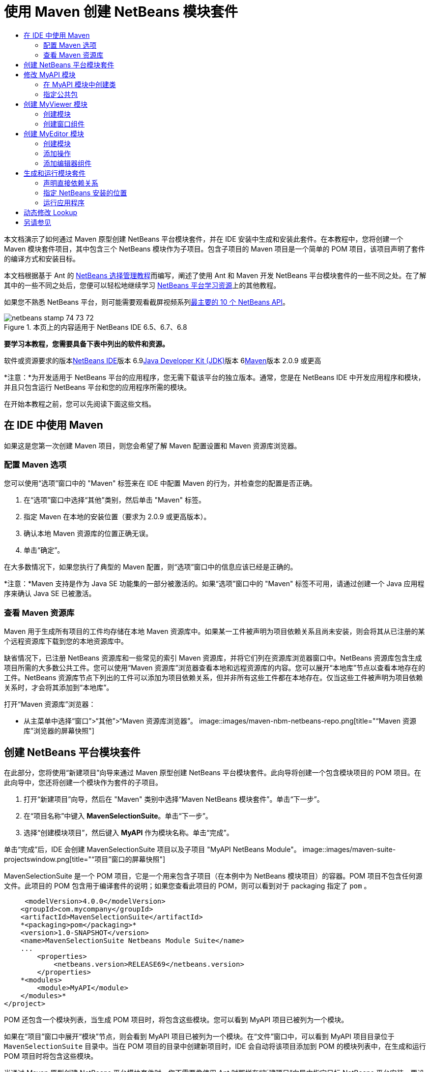 // 
//     Licensed to the Apache Software Foundation (ASF) under one
//     or more contributor license agreements.  See the NOTICE file
//     distributed with this work for additional information
//     regarding copyright ownership.  The ASF licenses this file
//     to you under the Apache License, Version 2.0 (the
//     "License"); you may not use this file except in compliance
//     with the License.  You may obtain a copy of the License at
// 
//       http://www.apache.org/licenses/LICENSE-2.0
// 
//     Unless required by applicable law or agreed to in writing,
//     software distributed under the License is distributed on an
//     "AS IS" BASIS, WITHOUT WARRANTIES OR CONDITIONS OF ANY
//     KIND, either express or implied.  See the License for the
//     specific language governing permissions and limitations
//     under the License.
//

= 使用 Maven 创建 NetBeans 模块套件
:jbake-type: platform-tutorial
:jbake-tags: tutorials 
:jbake-status: published
:syntax: true
:source-highlighter: pygments
:toc: left
:toc-title:
:icons: font
:experimental:
:description: 使用 Maven 创建 NetBeans 模块套件 - Apache NetBeans
:keywords: Apache NetBeans Platform, Platform Tutorials, 使用 Maven 创建 NetBeans 模块套件

本文档演示了如何通过 Maven 原型创建 NetBeans 平台模块套件，并在 IDE 安装中生成和安装此套件。在本教程中，您将创建一个 Maven 模块套件项目，其中包含三个 NetBeans 模块作为子项目。包含子项目的 Maven 项目是一个简单的 POM 项目，该项目声明了套件的编译方式和安装目标。

本文档根据基于 Ant 的 link:https://platform.netbeans.org/tutorials/nbm-selection-1.html[+NetBeans 选择管理教程+]而编写，阐述了使用 Ant 和 Maven 开发 NetBeans 平台模块套件的一些不同之处。在了解其中的一些不同之处后，您便可以轻松地继续学习 link:https://netbeans.org/kb/trails/platform_zh_CN.html[+NetBeans 平台学习资源+]上的其他教程。

如果您不熟悉 NetBeans 平台，则可能需要观看截屏视频系列link:https://platform.netbeans.org/tutorials/nbm-10-top-apis.html[+最主要的 10 个 NetBeans API+]。


image::images/netbeans_stamp_74_73_72.png[title="本页上的内容适用于 NetBeans IDE 6.5、6.7、6.8"]


*要学习本教程，您需要具备下表中列出的软件和资源。*

软件或资源要求的版本link:http://download.netbeans.org/netbeans/6.9/beta/[+NetBeans IDE+]版本 6.9link:http://java.sun.com/javase/downloads/index.jsp[+Java Developer Kit (JDK)+]版本 6link:http://maven.apache.org/[+Maven+]版本 2.0.9 或更高

*注意：*为开发适用于 NetBeans 平台的应用程序，您无需下载该平台的独立版本。通常，您是在 NetBeans IDE 中开发应用程序和模块，并且只包含运行 NetBeans 平台和您的应用程序所需的模块。

在开始本教程之前，您可以先阅读下面这些文档。



== 在 IDE 中使用 Maven

如果这是您第一次创建 Maven 项目，则您会希望了解 Maven 配置设置和 Maven 资源库浏览器。


=== 配置 Maven 选项

您可以使用“选项”窗口中的 "Maven" 标签来在 IDE 中配置 Maven 的行为，并检查您的配置是否正确。


[start=1]
1. 在“选项”窗口中选择“其他”类别，然后单击 "Maven" 标签。

[start=2]
2. 指定 Maven 在本地的安装位置（要求为 2.0.9 或更高版本）。

[start=3]
3. 确认本地 Maven 资源库的位置正确无误。

[start=4]
4. 单击“确定”。

在大多数情况下，如果您执行了典型的 Maven 配置，则“选项”窗口中的信息应该已经是正确的。

*注意：*Maven 支持是作为 Java SE 功能集的一部分被激活的。如果“选项”窗口中的 "Maven" 标签不可用，请通过创建一个 Java 应用程序来确认 Java SE 已被激活。


=== 查看 Maven 资源库

Maven 用于生成所有项目的工件均存储在本地 Maven 资源库中。如果某一工件被声明为项目依赖关系且尚未安装，则会将其从已注册的某个远程资源库下载到您的本地资源库中。

缺省情况下，已注册 NetBeans 资源库和一些常见的索引 Maven 资源库，并将它们列在资源库浏览器窗口中。NetBeans 资源库包含生成项目所需的大多数公共工件。您可以使用“Maven 资源库”浏览器查看本地和远程资源库的内容。您可以展开“本地库”节点以查看本地存在的工件。NetBeans 资源库节点下列出的工件可以添加为项目依赖关系，但并非所有这些工件都在本地存在。仅当这些工件被声明为项目依赖关系时，才会将其添加到“本地库”。

打开“Maven 资源库”浏览器：

* 从主菜单中选择“窗口”>“其他”>“Maven 资源库浏览器”。
image::images/maven-nbm-netbeans-repo.png[title="“Maven 资源库”浏览器的屏幕快照"]


== 创建 NetBeans 平台模块套件

在此部分，您将使用“新建项目”向导来通过 Maven 原型创建 NetBeans 平台模块套件。此向导将创建一个包含模块项目的 POM 项目。在此向导中，您还将创建一个模块作为套件的子项目。


[start=1]
1. 打开“新建项目”向导，然后在 "Maven" 类别中选择“Maven NetBeans 模块套件”。单击“下一步”。

[start=2]
2. 在“项目名称”中键入 *MavenSelectionSuite*。单击“下一步”。

[start=3]
3. 选择“创建模块项目”，然后键入 *MyAPI* 作为模块名称。单击“完成”。

单击“完成”后，IDE 会创建 MavenSelectionSuite 项目以及子项目 "MyAPI NetBeans Module"。
image::images/maven-suite-projectswindow.png[title="“项目”窗口的屏幕快照"]

MavenSelectionSuite 是一个 POM 项目，它是一个用来包含子项目（在本例中为 NetBeans 模块项目）的容器。POM 项目不包含任何源文件。此项目的 POM 包含用于编译套件的说明；如果您查看此项目的 POM，则可以看到对于 packaging 指定了  ``pom`` 。


[source,xml]
----

     <modelVersion>4.0.0</modelVersion>
    <groupId>com.mycompany</groupId>
    <artifactId>MavenSelectionSuite</artifactId>
    *<packaging>pom</packaging>*
    <version>1.0-SNAPSHOT</version>
    <name>MavenSelectionSuite Netbeans Module Suite</name>
    ...
        <properties>
            <netbeans.version>RELEASE69</netbeans.version>
        </properties>
    *<modules>
        <module>MyAPI</module>
    </modules>*
</project>
----

POM 还包含一个模块列表，当生成 POM 项目时，将包含这些模块。您可以看到 MyAPI 项目已被列为一个模块。

如果在“项目”窗口中展开“模块”节点，则会看到 MyAPI 项目已被列为一个模块。在“文件”窗口中，可以看到 MyAPI 项目目录位于  ``MavenSelectionSuite``  目录中。当在 POM 项目的目录中创建新项目时，IDE 会自动将该项目添加到 POM 的模块列表中，在生成和运行 POM 项目时将包含这些模块。

当通过 Maven 原型创建 NetBeans 平台模块套件时，您不需要像使用 Ant 时那样在“新建项目”向导中指定目标 NetBeans 平台安装。要设置 NetBeans 平台安装，则需要修改 POM 项目的  ``profiles.xml``  文件中的  ``<netbeans.installation>``  元素，并明确指定 NetBeans 平台安装的路径。有关详细信息，请参见本教程中的<<05b,指定 NetBeans 安装的位置>>部分。


== 修改 MyAPI 模块

在创建模块套件时，您创建了 MyAPI 模块，但现在，您需要在该模块中创建一个类，并向其他模块公开该类。


=== 在 MyAPI 模块中创建类

在本练习中，您将创建一个名为  ``APIObject``  的简单类。 ``APIObject``  的每个实例都将是唯一的，因为每创建一个  ``APIObject``  的新实例，字段  ``index``  都会递增 1。


[start=1]
1. 在“项目”窗口中展开 MyAPI 项目。

[start=2]
2. 右键单击“源包”节点，然后选择“新建”>“Java 类”。

[start=3]
3. 在“类名”中键入 *APIObject*，然后从“包”下拉列表中选择  ``com.mycompany.mavenselectionsuite`` 。单击“完成”。

[start=4]
4. 修改该类以声明一些字段，并添加以下简单方法。

[source,java]
----

public final class APIObject {

   private final Date date = new Date();
   private static int count = 0;
   private final int index;

   public APIObject() {
      index = count++;
   }

   public Date getDate() {
      return date;
   }

   public int getIndex() {
      return index;
   }

   public String toString() {
       return index + " - " + date;
   }

}
----


[start=5]
5. 修复导入并保存更改。


=== 指定公共包

在本教程中，您将创建其他模块，这些模块需要访问  ``APIObject``  中的方法。在本练习中，您将公开 MyAPI 模块的内容，以便其他模块可以访问其中的方法。要将  ``com.mycompany.mavenselectionsuite``  包声明为公共包，则需要在 POM 中修改  ``nbm-maven-plugin``  的  ``configuration``  元素，以指定将作为公共包导出的包。您可以在编辑器中更改 POM，也可以通过在项目的属性窗口中选择要公开的包进行更改。


[start=1]
1. 右键单击项目节点，然后选择“属性”以打开属性窗口。

[start=2]
2. 在“公共包”类别中选择 "com.mycompany.mavenselectionsuite" 包。单击“确定”。image::images/maven-suite-publicpackages.png[title="属性窗口中的“公共包”"]

在选择要导出的包之后，IDE 会修改 POM 中的  ``nbm-maven-plugin``  元素以指定该包。


[source,xml]
----

<plugin>
    <groupId>org.codehaus.mojo</groupId>
    <artifactId>nbm-maven-plugin</artifactId>
    <extensions>true</extensions>
    <configuration>
        <publicPackages>
            *<publicPackage>com.mycompany.mavenselectionsuite</publicPackage>*
        </publicPackages>
    </configuration>
</plugin>
----


[start=3]
3. 右键单击项目，然后选择“生成”。

在生成项目时， ``nbm-maven-plugin``  将在 JAR 的  ``MANIFEST.MF``  中生成一个清单头，用于指定公共包。

有关详细信息，请参见 link:http://mojo.codehaus.org/nbm-maven-plugin/manifest-mojo.html#publicPackages[+nbm-maven-plugin 清单文档+]。


== 创建 MyViewer 模块

在此部分，您将创建一个名为 MyViewer 的新模块，然后添加一个窗口组件和两个文本字段。该组件将实现  ``link:http://bits.netbeans.org/dev/javadoc/org-openide-util-lookup/org/openide/util/LookupListener.html[+LookupListener+]``  以侦听对 link:http://wiki.netbeans.org/DevFaqLookup[+Lookup+] 的更改。


=== 创建模块

在本练习中，您将在  ``MavenSelectionSuite``  目录中创建 MyViewer NetBeans 模块。


[start=1]
1. 从主菜单中选择“文件”>“新建项目”(Ctrl-Shift-N)。

[start=2]
2. 从 "Maven" 类别中选择“Maven NetBeans 模块”。单击“下一步”。

[start=3]
3. 在“项目名称”中键入 *MyViewer*。

[start=4]
4. 确认“项目位置”为  ``MavenSelectionSuite``  目录。单击“完成”。

[start=5]
5. 右键单击“项目”窗口中的“库”节点，然后选择“添加依赖关系”。

[start=6]
6. 在“打开的项目”标签中选择 "MyAPI NetBeans Module"。单击“确定”。image::images/maven-suite-addapi.png[title="属性窗口中的“公共包”"]

单击“确定”后，IDE 会将工件添加到 POM 的依赖关系列表中，并在“库”节点下显示该工件。

如果查看 MyViewer 模块的 POM，则会看到该模块的父项目是 MavenSelectionSuite，对于  ``packaging``  指定了  ``nbm`` ，并且将使用 *nbm-maven-plugin* 将该项目生成为 NetBeans 模块。


[source,xml]
----

<modelVersion>4.0.0</modelVersion>
*<parent>
    <groupId>com.mycompany</groupId>
    <artifactId>MavenSelectionSuite</artifactId>
    <version>1.0-SNAPSHOT</version>
</parent>*
<groupId>com.mycompany</groupId>
<artifactId>MyViewer</artifactId>
*<packaging>nbm</packaging>*
<version>1.0-SNAPSHOT</version>
<name>MyViewer NetBeans Module</name>

----


=== 创建窗口组件

在本练习中，您将创建一个窗口组件，并添加两个文本字段。


[start=1]
1. 右键单击 MyViewer 项目，然后选择“新建”>“窗口”。

[start=2]
2. 从下拉列表中选择 "navigator"，然后选择“在应用程序启动时打开”。单击“下一步”。

[start=3]
3. 在“类名前缀”中键入 *MyViewer*。单击“完成”。

[start=4]
4. 将两个标签从“组件面板”拖至该组件中，然后将顶部标签的文本更改为  ``"[nothing selected]"`` 。image::images/maven-suite-myviewertopcomponent.png[title="窗口组件中的文本字段"]

[start=5]
5. 单击“源”标签，然后修改类签名以实现  ``LookupListener`` 。

[source,java]
----

public class MyViewerTopComponent extends TopComponent *implements LookupListener* {
----


[start=6]
6. 通过将插入光标置于代码行中并按 Alt-Enter 组合键来实现抽象方法。

[start=7]
7. 添加以下  ``private``  字段  ``result``  并将初始值设置为 null。

[source,java]
----

private Lookup.Result result = null;
----


[start=8]
8. 对  ``componentOpened()`` 、 ``componentClosed()``  和  ``resultChanged()``  方法进行以下更改。

[source,java]
----

public void componentOpened() {
    *result = Utilities.actionsGlobalContext().lookupResult(APIObject.class);
    result.addLookupListener(this);*
}

public void componentClosed() {
    *result.removeLookupListener (this);
    result = null;*
}

public void resultChanged(LookupEvent le) {
    *Lookup.Result r = (Lookup.Result) le.getSource();
    Collection c = r.allInstances();
    if (!c.isEmpty()) {
        APIObject o = (APIObject) c.iterator().next();
        jLabel1.setText (Integer.toString(o.getIndex()));
        jLabel2.setText (o.getDate().toString());
    } else {
        jLabel1.setText("[no selection]");
        jLabel2.setText ("");
    }*
}
----

通过使用  ``link:http://bits.netbeans.org/dev/javadoc/org-openide-util/org/openide/util/Utilities.html#actionsGlobalContext%28%29[+Utilities.actionsGlobalContext()+]`` ，每当打开一个组件时，该类都可以全局侦听具有焦点的组件的 Lookup 对象。当关闭组件时，Lookup 即会被删除。 ``resultChanged()``  方法实现了  ``LookupListener`` ，以便根据具有焦点的  ``APIObject``  来更新窗体中的 JLabel。


[start=9]
9. 修复导入，并确保添加了 * ``org.openide.util.Utilities`` *。保存所做的更改。


== 创建 MyEditor 模块

在此部分，您将创建一个名为 MyEditor 的新模块。该模块将包含一个  ``link:http://bits.netbeans.org/dev/javadoc/org-openide-windows/org/openide/windows/TopComponent.html[+TopComponent+]`` ，该组件将通过 Lookup 提供  ``APIObject``  的实例。您还将创建一个操作，用于打开 MyEditor 组件的新实例。


=== 创建模块

在本练习中，您将在  ``MavenSelectionSuite``  目录中创建一个 NetBeans 模块，并添加对 MyAPI 模块的依赖关系。


[start=1]
1. 从主菜单选择“文件”>“新建项目”。

[start=2]
2. 从 "Maven" 类别中选择“Maven NetBeans 模块”。单击“下一步”。

[start=3]
3. 在“项目名称”中键入 *MyEditor*。

[start=4]
4. 确认“项目位置”为  ``MavenSelectionSuite``  目录。单击“完成”。

[start=5]
5. 在“项目”窗口中右键单击该项目的“库”节点，然后选择“添加依赖关系”。

[start=6]
6. 在“打开的项目”标签中选择 "MyAPI NetBeans Module"。单击“确定”。


=== 添加操作

在本练习中，您将创建一个类，该类用于在“文件”菜单中添加一个菜单项，以便打开名为 "MyEditor" 的组件。在下一个练习中，您将创建该组件。


[start=1]
1. 右键单击 MyEditor 项目，然后选择“新建”>“操作”以打开“新建操作”对话框。

[start=2]
2. 选择“始终启用”。单击“下一步”。

[start=3]
3. 保留“GUI 注册”页中的缺省设置。单击“下一步”。

[start=4]
4. 在“类名”中键入 *OpenEditorAction*。

[start=5]
5. 在“显示名称”中键入 *Open Editor*。单击“完成”。

IDE 在编辑器中打开  ``OpenEditorAction``  类，并在  ``layer.xml``  文件中添加以下内容。


[source,xml]
----

<filesystem>
    <folder name="Actions">
        <folder name="Build">
            <file name="com-mycompany-myeditor-OpenEditorAction.instance">
                <attr name="delegate" newvalue="com.mycompany.myeditor.OpenEditorAction"/>
                <attr name="displayName" bundlevalue="com.mycompany.myeditor.Bundle#CTL_OpenEditorAction"/>
                <attr name="instanceCreate" methodvalue="org.openide.awt.Actions.alwaysEnabled"/>
                <attr name="noIconInMenu" boolvalue="false"/>
            </file>
        </folder>
    </folder>
    <folder name="Menu">
        <folder name="File">
            <file name="com-mycompany-myeditor-OpenEditorAction.shadow">
                <attr name="originalFile" stringvalue="Actions/Build/com-mycompany-myeditor-OpenEditorAction.instance"/>
                <attr name="position" intvalue="0"/>
            </file>
        </folder>
    </folder>
</filesystem>
----


[start=6]
6. 修改  ``OpenEditorAction``  类中的  ``actionPerformed``  方法。

[source,java]
----

public void actionPerformed(ActionEvent e) {
    MyEditor editor = new MyEditor();
    editor.open();
    editor.requestActive();
}
----


=== 添加编辑器组件

在本练习中，您将创建 MyEditor 组件，当  ``OpenEditorAction``  调用该组件时，会在编辑器区域中将其打开。不能使用“窗口”组件模板，因为您需要的是组件的多个实例，而“窗口”组件用于创建单个组件。但是，您可以使用“JPanel 窗体”模板，然后对类进行修改以扩展  ``TopComponent`` 。


[start=1]
1. 右键单击“源包”，然后选择“新建”>“其他”，并从“Swing GUI 窗体”类别中选择“JPanel 窗体”。单击“下一步”。

[start=2]
2. 在“类名”中键入 *MyEditor*，然后选择 "com.mycompany.myeditor" 包。单击“完成”。

[start=3]
3. 将两个文本字段拖至该组件中。

[start=4]
4. 通过取消选择每个文本字段的  ``editable``  属性来使这些文本字段成为只读字段。image::images/maven-suite-editableprop.png[title="标签的 editable 属性"]

[start=5]
5. 单击“源”标签，然后修改类签名以扩展  ``TopComponent``  而不是  ``javax.swing.JPanel`` 。

[source,java]
----

public class MyEditor extends *TopComponent*
----


[start=6]
6. 将插入光标置于签名中，然后按 Alt-Enter 组合键以修复代码中的错误，方法是搜索 Maven 资源库，然后添加对  ``org.openide.windows``  工件的依赖关系。修复导入。image::images/maven-suite-add-topcomponent.png[title="标签的 editable 属性"]

[start=7]
7. 修改构造函数，以便每次调用  ``APIObject``  类时都会创建该类的新实例。

[source,java]
----

public MyEditor() {
    initComponents();
    *APIObject obj = new APIObject();
    associateLookup(Lookups.singleton(obj));
    jTextField1.setText("APIObject #" + obj.getIndex());
    jTextField2.setText("Created: " + obj.getDate());
    setDisplayName("MyEditor " + obj.getIndex());*

}
----

构造函数中的  ``associateLookup(Lookups.singleton(obj));``  一行将创建一个 Lookup，其中包含  ``APIObject``  的新实例。


[start=8]
8. 修复导入并保存更改。

组件中的文本字段仅显示  ``APIObject``  中的索引值和日期。这样，您便可以看到每个 MyEditor 组件都是唯一的，并且 MyViewer 显示了具有焦点的 MyEditor 组件的详细信息。

*注意：* ``OpenEditorAction``  中的错误会在您保存对  ``MyEditor``  所做的更改之后得以解决。


== 生成和运行模块套件

此时，您几乎已经做好运行此套件的一切准备，以查看它是否可以正确生成、安装和运行。


=== 声明直接依赖关系

在生成和运行此套件之前，您需要首先修改 MyEditor 项目的一个依赖关系。如果您现在尝试生成模块套件，则“输出”窗口中的生成输出会通知您无法编译套件，因为 MyEditor 模块要求  ``org.openide.util-lookup``  工件在运行时可用。

如果右键单击项目节点，然后选择“显示依赖关系图形”，则可以借助依赖关系图形查看器以可视方式查看模块依赖关系。

image::images/maven-suite-dependency-graph.png[title="工件依赖关系图形"]

您可以看到 MyEditor 对  ``org.openide.util-lookup``  不具有直接依赖关系。依赖关系是传递的，并且该工件在编译时对于项目可用，但如果要使该工件在运行时可用，则依赖关系必须是直接的。您需要修改 POM 以将该工件声明为直接依赖关系。

通过手动编辑 POM，或者使用“项目”窗口中的弹出式菜单项，可以使该工件成为直接依赖关系。


[start=1]
1. 展开 MyEditor 模块的“库”节点。

[start=2]
2. 右键单击  ``org.openide.util-lookup``  工件，然后选择“声明为直接依赖关系”。

选择“声明为直接依赖关系”后，IDE 便会修改 POM 以将该工件添加为依赖关系。

*注意：* ``org.openide.util-lookup``  工件已经是 MyViewer 模块的直接依赖关系。


=== 指定 NetBeans 安装的位置

缺省情况下，当使用 Maven 原型创建 NetBeans 平台模块套件时，不会指定任何目标 NetBeans 安装。要在 IDE 安装中安装并运行模块套件，您需要指定安装目录的路径，方法是编辑 POM 项目中的  ``profiles.xml``  文件。


[start=1]
1. 展开 MavenSelectionSuite 应用程序下的“项目文件”节点，然后双击  ``profiles.xml``  以在编辑器中打开该文件。

[start=2]
2. 修改  ``<netbeans.installation>``  元素以指定目标 NetBeans 平台的路径，然后保存更改。

[source,xml]
----

<profile>
   <id>netbeans-ide</id>
   <properties>
       <netbeans.installation>/home/me/netbeans-6.9</netbeans.installation>
   </properties>
</profile>
----

*注意：*此路径需要指定包含可运行文件的  ``bin``  目录所在的目录。

例如，在 OS X 上，您的路径可能与下面的内容类似。


[source,xml]
----

<netbeans.installation>/Applications/NetBeans/NetBeans6.9.app/Contents/Resources/NetBeans</netbeans.installation>
----


=== 运行应用程序

现在，您已经指定了 IDE 的目标安装，接下来便可以对套件项目使用“运行”命令。


[start=1]
1. 右键单击 MavenSelectionSuite，然后选择“运行”。

选择“运行”后，将会启动安装了模块套件的 IDE 实例。

image::images/maven-suite-run1.png[title="My Viewer 和 MyEditor 窗口"]

MyViewer 窗口会在应用程序启动时打开，并将显示两个文本标签。现在，您可以从“文件”菜单中选择 "Open Editor"，以在编辑器区域中打开一个 MyEditor 组件。MyViewer 窗口将显示具有焦点的 MyEditor 组件的详细信息。

缺省情况下，模块套件项目的“运行”操作会被配置为使用 Reactor 插件以递归方式对指定为套件组成部分的模块执行生成和打包操作。您可以打开项目的属性窗口以查看被映射到 IDE 中的操作的 Maven 目标。

image::images/maven-suite-run-action.png[title="My Viewer 和 MyEditor 窗口"]

在属性窗口的“操作”类别中，可以看到被映射到“运行”操作的目标。


== 动态修改 Lookup

目前，每当您打开一个新的 MyEditor 组件时，都会创建一个新的  ``APIObject`` 。在此部分，您将在 MyEditor 组件中添加一个按钮，以便将组件当前的  ``APIObject``  替换为一个新对象。您将修改代码以使用  ``link:http://bits.netbeans.org/dev/javadoc/org-openide-util-lookup/org/openide/util/lookup/InstanceContent.html[+InstanceContent+]``  动态处理对 Lookup 内容所做的更改。


[start=1]
1. 展开 MyEditor 项目，然后在编辑器的“设计”视图中打开  ``MyEditor``  窗体。

[start=2]
2. 将一个按钮拖至该窗体上，然后将该按钮的文本设置为 "Replace"。

[start=3]
3. 右键单击该按钮，然后选择“事件”> "Action" > "actionPerformed" 来为该按钮创建事件处理程序方法，接着在源代码编辑器中打开该窗体。

[start=4]
4. 将下面的  ``final``  字段添加到类中。

[source,java]
----

public class MyEditor extends TopComponent {
    *private final InstanceContent content = new InstanceContent();*
----

要利用  ``InstanceContent`` ，您需要在构造函数中使用  ``link:http://bits.netbeans.org/dev/javadoc/org-openide-util-lookup/org/openide/util/lookup/AbstractLookup.html#AbstractLookup%28org.openide.util.lookup.AbstractLookup.Content%29[+AbstractLookup+]``  而不是  ``Lookup`` 。


[start=5]
5. 通过复制类构造函数中的代码行并添加对  ``content.set``  的调用，修改  ``jButton1ActionPerformed``  事件处理程序方法的主体，使其与以下内容类似。

[source,java]
----

private void jButton1ActionPerformed(java.awt.event.ActionEvent evt) {
    *APIObject obj = new APIObject();
    jTextField1.setText ("APIObject #" + obj.getIndex());
    jTextField2.setText ("Created: " + obj.getDate());
    setDisplayName ("MyEditor " + obj.getIndex());
    content.set(Collections.singleton (obj), null);*
}
----


[start=6]
6. 修改构造函数以删除您复制到事件处理程序中的代码行，然后将  ``associateLookup``  更改为使用  ``AbstractLookup``  并添加  ``jButton1ActionPerformed(null);`` 。现在，该构造函数应如下所示。

[source,java]
----

public MyEditor() {
    initComponents();
    *associateLookup(new AbstractLookup(content));
    jButton1ActionPerformed(null);*
}
----

您已将  ``jButton1ActionPerformed(null);``  添加到构造函数中，以确保组件在创建时被初始化。


[start=7]
7. 修复导入并保存更改。

当再次运行模块套件项目时，便会在每个 MyEditor 组件中看到新按钮。单击该按钮时，文本字段中的索引编号将会增加。MyViewer 窗口中的标签也将更新以与新值相对应。

本教程演示了如何创建和运行您通过 Maven 原型创建的 NetBeans 平台模块套件。您看到了如何构建模块套件以及如何配置模块 POM 以指定公共包。还学习了如何修改父 POM 项目以指定目标 NetBeans 安装，这样 IDE 中的“运行”命令就可以安装该套件并启动平台的新实例。有关如何生成 NetBeans 平台应用程序和模块的更多示例，请参见 link:https://netbeans.org/kb/trails/platform_zh_CN.html[+NetBeans 平台学习资源+]中所列的教程。


== 另请参见

有关在 NetBeans 平台上进行创建和开发的更多信息，请参见以下资源。

* link:https://netbeans.org/kb/trails/platform_zh_CN.html[+NetBeans 平台学习资源+]
* link:http://wiki.netbeans.org/NetBeansDeveloperFAQ[+NetBeans 开发者常见问题解答+]
* link:http://bits.netbeans.org/dev/javadoc/[+NetBeans API Javadoc+]

如果您有任何有关 NetBeans 平台的问题，可随时写信至邮件列表 dev@platform.netbeans.org，或查看 link:https://netbeans.org/projects/platform/lists/dev/archive[+NetBeans 平台邮件列表归档+]。

